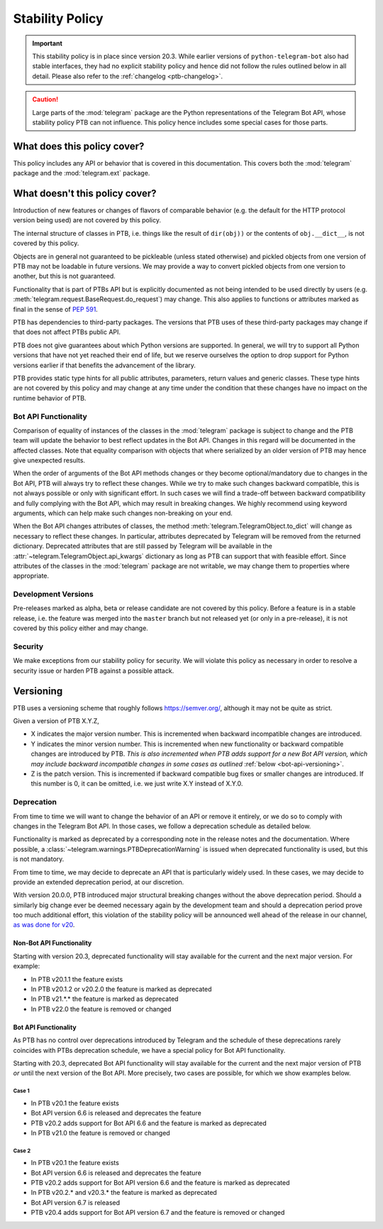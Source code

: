 Stability Policy
================

.. important::

    This stability policy is in place since version 20.3.
    While earlier versions of ``python-telegram-bot`` also had stable interfaces, they had no explicit stability policy and hence did not follow the rules outlined below in all detail.
    Please also refer to the :ref:`changelog <ptb-changelog>`.

.. caution::

    Large parts of the :mod:`telegram` package are the Python representations of the Telegram Bot API, whose stability policy PTB can not influence.
    This policy hence includes some special cases for those parts.

What does this policy cover?
----------------------------

This policy includes any API or behavior that is covered in this documentation.
This covers both the :mod:`telegram` package and the :mod:`telegram.ext` package.

What doesn't this policy cover?
-------------------------------

Introduction of new features or changes of flavors of comparable behavior (e.g. the default for the HTTP protocol version being used) are not covered by this policy.

The internal structure of classes in PTB, i.e. things like the result of ``dir(obj))`` or the contents of ``obj.__dict__``, is not covered by this policy.

Objects are in general not guaranteed to be pickleable (unless stated otherwise) and pickled objects from one version of PTB may not be loadable in future versions.
We may provide a way to convert pickled objects from one version to another, but this is not guaranteed.

Functionality that is part of PTBs API but is explicitly documented as not being intended to be used directly by users (e.g. :meth:`telegram.request.BaseRequest.do_request`) may change.
This also applies to functions or attributes marked as final in the sense of `PEP 591 <https://www.python.org/dev/peps/pep-0591/>`__.

PTB has dependencies to third-party packages.
The versions that PTB uses of these third-party packages may change if that does not affect PTBs public API.

PTB does not give guarantees about which Python versions are supported.
In general, we will try to support all Python versions that have not yet reached their end of life, but we reserve ourselves the option to drop support for Python versions earlier if that benefits the advancement of the library.

PTB provides static type hints for all public attributes, parameters, return values and generic classes.
These type hints are not covered by this policy and may change at any time under the condition that these changes have no impact on the runtime behavior of PTB.

.. _bot-api-functionality-1:

Bot API Functionality
~~~~~~~~~~~~~~~~~~~~~

Comparison of equality of instances of the classes in the :mod:`telegram` package is subject to change and the PTB team will update the behavior to best reflect updates in the Bot API.
Changes in this regard will be documented in the affected classes.
Note that equality comparison with objects that where serialized by an older version of PTB may hence give unexpected results.

When the order of arguments of the Bot API methods changes or they become optional/mandatory due to changes in the Bot API, PTB will always try to reflect these changes.
While we try to make such changes backward compatible, this is not always possible or only with significant effort.
In such cases we will find a trade-off between backward compatibility and fully complying with the Bot API, which may result in breaking changes.
We highly recommend using keyword arguments, which can help make such changes non-breaking on your end.

..
    We have documented a few common cases and possible backwards compatible solutions in the wiki as a reference for the dev team: https://github.com/python-telegram-bot/python-telegram-bot/wiki/Bot-API-Backward-Compatibility

When the Bot API changes attributes of classes, the method :meth:`telegram.TelegramObject.to_dict` will change as necessary to reflect these changes.
In particular, attributes deprecated by Telegram will be removed from the returned dictionary.
Deprecated attributes that are still passed by Telegram will be available in the :attr:`~telegram.TelegramObject.api_kwargs` dictionary as long as PTB can support that with feasible effort.
Since attributes of the classes in the :mod:`telegram` package are not writable, we may change them to properties where appropriate.

Development Versions
~~~~~~~~~~~~~~~~~~~~

Pre-releases marked as alpha, beta or release candidate are not covered by this policy.
Before a feature is in a stable release, i.e. the feature was merged into the ``master`` branch but not released yet (or only in a pre-release), it is not covered by this policy either and may change.

Security
~~~~~~~~

We make exceptions from our stability policy for security.
We will violate this policy as necessary in order to resolve a security issue or harden PTB against a possible attack.

Versioning
----------

PTB uses a versioning scheme that roughly follows `https://semver.org/ <https://semver.org/>`_, although it may not be quite as strict.

Given a version of PTB X.Y.Z,

-  X indicates the major version number.
   This is incremented when backward incompatible changes are introduced.
-  Y indicates the minor version number.
   This is incremented when new functionality or backward compatible changes are introduced by PTB.
   *This is also incremented when PTB adds support for a new Bot API version, which may include backward incompatible changes in some cases as outlined* :ref:`below <bot-api-versioning>`.
-  Z is the patch version.
   This is incremented if backward compatible bug fixes or smaller changes are introduced.
   If this number is 0, it can be omitted, i.e. we just write X.Y instead of X.Y.0.

Deprecation
~~~~~~~~~~~

From time to time we will want to change the behavior of an API or remove it entirely, or we do so to comply with changes in the Telegram Bot API.
In those cases, we follow a deprecation schedule as detailed below.

Functionality is marked as deprecated by a corresponding note in the release notes and the documentation.
Where possible, a :class:`~telegram.warnings.PTBDeprecationWarning` is issued when deprecated functionality is used, but this is not mandatory.

From time to time, we may decide to deprecate an API that is particularly widely used.
In these cases, we may decide to provide an extended deprecation period, at our discretion.

With version 20.0.0, PTB introduced major structural breaking changes without the above deprecation period.
Should a similarly big change ever be deemed necessary again by the development team and should a deprecation period prove too much additional effort, this violation of the stability policy will be announced well ahead of the release in our channel, `as was done for v20 <https://t.me/pythontelegrambotchannel/94>`_.

Non-Bot API Functionality
#########################

Starting with version 20.3, deprecated functionality will stay available for the current and the next major version.
For example:

-  In PTB v20.1.1 the feature exists
-  In PTB v20.1.2 or v20.2.0 the feature is marked as deprecated
-  In PTB v21.*.* the feature is marked as deprecated
-  In PTB v22.0 the feature is removed or changed

.. _bot-api-versioning:

Bot API Functionality
#####################

As PTB has no control over deprecations introduced by Telegram and the schedule of these deprecations rarely coincides with PTBs deprecation schedule, we have a special policy for Bot API functionality.

Starting with 20.3, deprecated Bot API functionality will stay available for the current and the next major version of PTB *or* until the next version of the Bot API.
More precisely, two cases are possible, for which we show examples below.

Case 1
^^^^^^

-  In PTB v20.1 the feature exists
-  Bot API version 6.6 is released and deprecates the feature
-  PTB v20.2 adds support for Bot API 6.6 and the feature is
   marked as deprecated
-  In PTB v21.0 the feature is removed or changed

Case 2
^^^^^^

-  In PTB v20.1 the feature exists
-  Bot API version 6.6 is released and deprecates the feature
-  PTB v20.2 adds support for Bot API version 6.6 and the feature is marked as deprecated
-  In PTB v20.2.* and v20.3.* the feature is marked as deprecated
-  Bot API version 6.7 is released
-  PTB v20.4 adds support for Bot API version 6.7 and the feature is removed or changed
